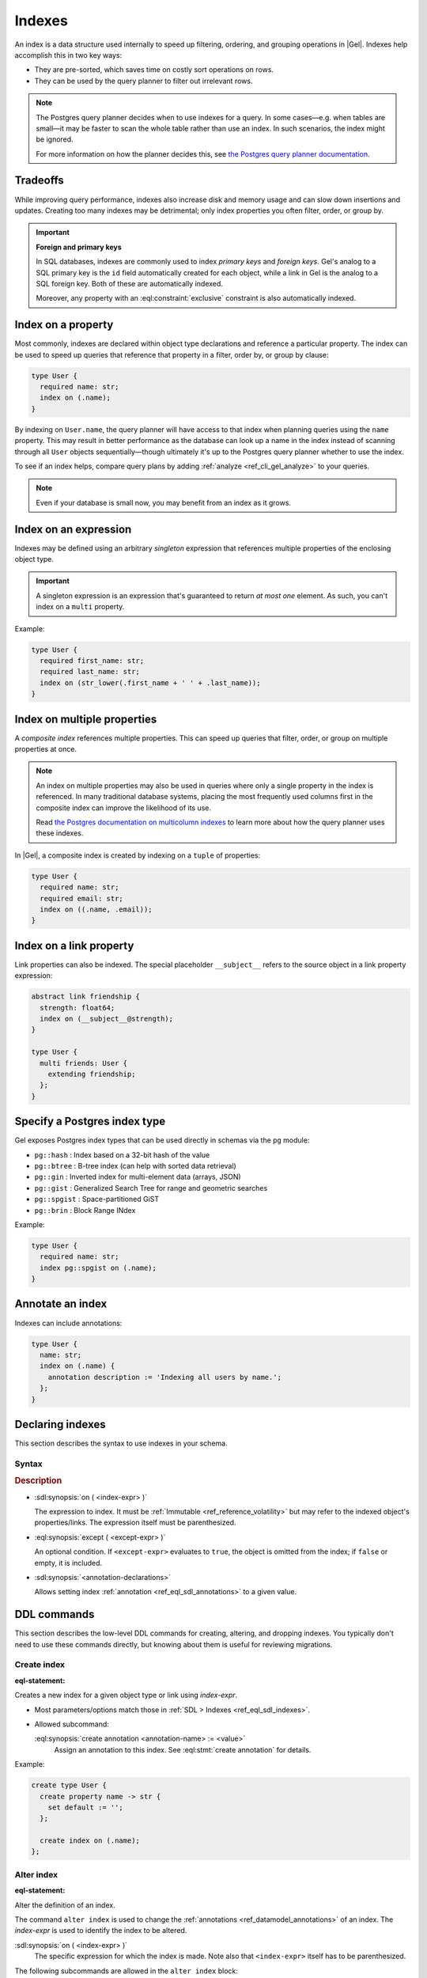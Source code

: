 .. _ref_datamodel_indexes:

=======
Indexes
=======

.. index::
   index on, performance, postgres query planner

An index is a data structure used internally to speed up filtering, ordering,
and grouping operations in |Gel|. Indexes help accomplish this in two key ways:

- They are pre-sorted, which saves time on costly sort operations on rows.
- They can be used by the query planner to filter out irrelevant rows.

.. note::

   The Postgres query planner decides when to use indexes for a query. In some
   cases—e.g. when tables are small—it may be faster to scan the whole table
   rather than use an index. In such scenarios, the index might be ignored.

   For more information on how the planner decides this, see
   `the Postgres query planner documentation
   <https://www.postgresql.org/docs/current/planner-optimizer.html>`_.


Tradeoffs
=========

While improving query performance, indexes also increase disk and memory usage
and can slow down insertions and updates. Creating too many indexes may be
detrimental; only index properties you often filter, order, or group by.

.. important::
   **Foreign and primary keys**

   In SQL databases, indexes are commonly used to index *primary keys* and
   *foreign keys*. Gel's analog to a SQL primary key is the ``id`` field
   automatically created for each object, while a link in Gel is the analog
   to a SQL foreign key. Both of these are automatically indexed.

   Moreover, any property with an :eql:constraint:`exclusive` constraint
   is also automatically indexed.


Index on a property
===================

Most commonly, indexes are declared within object type declarations and
reference a particular property. The index can be used to speed up queries
that reference that property in a filter, order by, or group by clause:

.. code-block:: sdl

   type User {
     required name: str;
     index on (.name);
   }

By indexing on ``User.name``, the query planner will have access to that index
when planning queries using the ``name`` property. This may result in better
performance as the database can look up a name in the index instead of scanning
through all ``User`` objects sequentially—though ultimately it's up to the
Postgres query planner whether to use the index.

To see if an index helps, compare query plans by adding
:ref:`analyze <ref_cli_gel_analyze>` to your queries.

.. note::

   Even if your database is small now, you may benefit from an index as it grows.


Index on an expression
======================

Indexes may be defined using an arbitrary *singleton* expression that
references multiple properties of the enclosing object type.

.. important::
   A singleton expression is an expression that's guaranteed to return
   *at most one* element. As such, you can't index on a ``multi`` property.

Example:

.. code-block:: sdl

   type User {
     required first_name: str;
     required last_name: str;
     index on (str_lower(.first_name + ' ' + .last_name));
   }


Index on multiple properties
============================

.. index:: tuple

A *composite index* references multiple properties. This can speed up queries
that filter, order, or group on multiple properties at once.

.. note::

   An index on multiple properties may also be used in queries where only a
   single property in the index is referenced. In many traditional database
   systems, placing the most frequently used columns first in the composite
   index can improve the likelihood of its use.

   Read `the Postgres documentation on multicolumn indexes
   <https://www.postgresql.org/docs/current/indexes-multicolumn.html>`_ to learn
   more about how the query planner uses these indexes.

In |Gel|, a composite index is created by indexing on a ``tuple`` of properties:

.. code-block:: sdl

   type User {
     required name: str;
     required email: str;
     index on ((.name, .email));
   }


Index on a link property
========================

.. index:: __subject__, linkprops

Link properties can also be indexed. The special placeholder
``__subject__`` refers to the source object in a link property expression:

.. code-block:: sdl

   abstract link friendship {
     strength: float64;
     index on (__subject__@strength);
   }

   type User {
     multi friends: User {
       extending friendship;
     };
   }


Specify a Postgres index type
=============================

.. index:: pg::hash, pg::btree, pg::gin, pg::gist, pg::spgist, pg::brin

.. versionadded:: 3.0

Gel exposes Postgres index types that can be used directly in schemas via
the ``pg`` module:

- ``pg::hash`` : Index based on a 32-bit hash of the value
- ``pg::btree`` : B-tree index (can help with sorted data retrieval)
- ``pg::gin`` : Inverted index for multi-element data (arrays, JSON)
- ``pg::gist`` : Generalized Search Tree for range and geometric searches
- ``pg::spgist`` : Space-partitioned GiST
- ``pg::brin`` : Block Range INdex

Example:

.. code-block:: sdl

   type User {
     required name: str;
     index pg::spgist on (.name);
   }


Annotate an index
=================

.. index:: annotation

Indexes can include annotations:

.. code-block:: sdl

   type User {
     name: str;
     index on (.name) {
       annotation description := 'Indexing all users by name.';
     };
   }


.. _ref_eql_sdl_indexes:

Declaring indexes
=================

This section describes the syntax to use indexes in your schema.

Syntax
------

.. sdl:synopsis::

   index on ( <index-expr> )
   [ except ( <except-expr> ) ]
   [ "{" <annotation-declarations> "}" ] ;

.. rubric:: Description

- :sdl:synopsis:`on ( <index-expr> )`

  The expression to index. It must be :ref:`Immutable <ref_reference_volatility>`
  but may refer to the indexed object's properties/links. The expression itself
  must be parenthesized.

- :eql:synopsis:`except ( <except-expr> )`

  An optional condition. If ``<except-expr>`` evaluates to ``true``, the object
  is omitted from the index; if ``false`` or empty, it is included.

- :sdl:synopsis:`<annotation-declarations>`

  Allows setting index :ref:`annotation <ref_eql_sdl_annotations>` to a given
  value.


.. _ref_eql_ddl_indexes:

DDL commands
============

This section describes the low-level DDL commands for creating, altering, and
dropping indexes. You typically don't need to use these commands directly, but
knowing about them is useful for reviewing migrations.


Create index
------------

:eql-statement:

.. eql:synopsis::

   create index on ( <index-expr> )
   [ except ( <except-expr> ) ]
   [ "{" <subcommand>; [...] "}" ] ;

   # where <subcommand> is one of

     create annotation <annotation-name> := <value>

Creates a new index for a given object type or link using *index-expr*.

- Most parameters/options match those in
  :ref:`SDL > Indexes <ref_eql_sdl_indexes>`.

- Allowed subcommand:

  :eql:synopsis:`create annotation <annotation-name> := <value>`
     Assign an annotation to this index.
     See :eql:stmt:`create annotation` for details.

Example:

.. code-block:: edgeql

   create type User {
     create property name -> str {
       set default := '';
     };

     create index on (.name);
   };


Alter index
-----------

:eql-statement:

Alter the definition of an index.

.. eql:synopsis::

   alter index on ( <index-expr> ) [ except ( <except-expr> ) ]
   [ "{" <subcommand>; [...] "}" ] ;

   # where <subcommand> is one of

     create annotation <annotation-name> := <value>
     alter annotation <annotation-name> := <value>
     drop annotation <annotation-name>

The command ``alter index`` is used to change the :ref:`annotations
<ref_datamodel_annotations>` of an index. The *index-expr* is used to
identify the index to be altered.

:sdl:synopsis:`on ( <index-expr> )`
    The specific expression for which the index is made.  Note also
    that ``<index-expr>`` itself has to be parenthesized.

The following subcommands are allowed in the ``alter index`` block:

:eql:synopsis:`create annotation <annotation-name> := <value>`
    Set index :eql:synopsis:`<annotation-name>` to
    :eql:synopsis:`<value>`.
    See :eql:stmt:`create annotation` for details.

:eql:synopsis:`alter annotation <annotation-name>;`
    Alter index :eql:synopsis:`<annotation-name>`.
    See :eql:stmt:`alter annotation` for details.

:eql:synopsis:`drop annotation <annotation-name>;`
    Remove constraint :eql:synopsis:`<annotation-name>`.
    See :eql:stmt:`drop annotation` for details.


Example:

.. code-block:: edgeql

   alter type User {
     alter index on (.name) {
       create annotation title := 'User name index';
     };
   };


Drop index
----------

:eql-statement:

Remove an index from a given schema item.

.. eql:synopsis::

   drop index on ( <index-expr> ) [ except ( <except-expr> ) ] ;

Removes an index from a schema item.

- :sdl:synopsis:`on ( <index-expr> )` identifies the indexed expression.

This statement can only be used as a subdefinition in another DDL statement.

Example:

.. code-block:: edgeql

   alter type User {
     drop index on (.name);
   };


.. list-table::
   :class: seealso

   * - **See also**
     - :ref:`Introspection > Indexes <ref_datamodel_introspection_indexes>`

